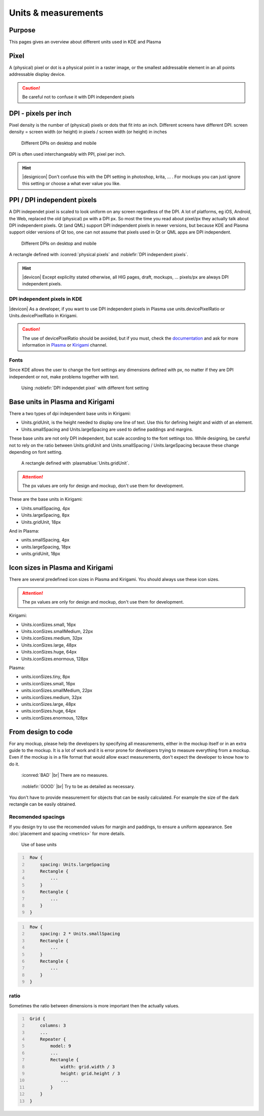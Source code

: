 Units & measurements
====================


Purpose
-------

This pages gives an overview about different units used in KDE and
Plasma

Pixel
-----

A (physical) pixel or dot is a physical point in a raster image, or the
smallest addressable element in an all points addressable display
device.

.. caution::
   Be careful not to confuse it with DPI independent pixels

DPI - pixels per inch
---------------------

Pixel density is the number of (physical) pixels or dots that fit into an inch. Different screens have different DPI. screen density = screen width (or height) in pixels / screen width (or height) in inches

.. figure:: /img/Pixel.qml.png
   :scale: 50 %
   :alt: Different DPIs on desktop and mobile

   Different DPIs on desktop and mobile


DPI is often used interchangeably with PPI, pixel per inch.

.. hint::
   |designicon| Don't confuse this with the DPI setting in photoshop, krita, ... . For mockups you can just ignore this setting or choose a what ever value you like.


PPI / DPI independent pixels
----------------------------

A DPI independet pixel is scaled to look uniform on any screen
regardless of the DPI. A lot of platforms, eg iOS, Android, the Web,
replaced the old (physical) px with a DPI px. So most the time you read
about pixel/px they actually talk about DPI independent pixels. Qt (and
QML) support DPI independent pixels in newer versions, but because KDE
and Plasma support older versions of Qt too, one can not assume that
pixels used in Qt or QML apps are DPI independent.

.. figure:: /img/DPI.qml.png
   :scale: 50 %
   :alt: Different DPIs on desktop and mobile

   Different DPIs on desktop and mobile

A rectangle defined with :iconred:`physical pixels` and :noblefir:`DPI independent pixels`.

.. hint::
   |devicon| Except explicilty stated otherwise, all HIG pages, draft, mockups, ... pixels/px are always DPI independent pixels.


DPI independent pixels in KDE
~~~~~~~~~~~~~~~~~~~~~~~~~~~~~

|devicon| As a developer, if you want to use DPI independent pixels in Plasma
use units.devicePixelRatio or Units.devicePixelRatio in Kirigami.

.. caution::
   The use of devicePixelRatio should be avoided, but if you must, check the
   `documentation <http://doc.qt.io/qt-5/highdpi.html>`_ and 
   ask for more information in 
   `Plasma <https://telegram.me/vdgmainroom>`_ or 
   `Kirigami <https://telegram.me/joinchat/BbOuVj6l7b5aZ_WbupyFFw>`_ channel.
   

Fonts
~~~~~

Since KDE allows the user to change the font settings any dimensions
defined with px, no matter if they are DPI independent or not, make
problems together with text.

.. figure:: /img/Font.qml.png
   :scale: 50 %
   :alt: Using DPI independet pixel with different font setting

   Using :noblefir:`DPI independet pixel` with different font setting

Base units in Plasma and Kirigami
---------------------------------
There a two types of dpi independent base units in Kirigami:

-  Units.gridUnit, is the height needed to display one line of text. 
   Use this for defining height and width of an element. 
-  Units.smallSpacing and Units.largeSpacing are used to define paddings and margins.

These base units are not only DPI independent, but scale according to the font
settings too. 
While designing, be careful not to rely on the ratio
between Units.gridUnit and Units.smallSpacing / Units.largeSpacing because these change depending on font setting.

.. figure:: /img/Units.qml.png
   :scale: 50 %
   :alt: Using DPI independet pixel with different font setting

   A rectangle defined with :plasmablue:`Units.gridUnit`.
   
.. attention::
   The px values are only for design and mockup, don't use them for development.

These are the base units in Kirigami:

- Units.smallSpacing, 4px
- Units.largeSpacing, 8px
- Units.gridUnit, 18px
   
And in Plasma:

- units.smallSpacing, 4px
- units.largeSpacing, 18px
- units.gridUnit, 18px


Icon sizes in Plasma and Kirigami
---------------------------------
There are several predefined icon sizes in Plasma and Kirigami. You should always use these icon sizes.

.. attention::
   The px values are only for design and mockup, don't use them for development.

Kirigami:

- Units.iconSizes.small, 16px
- Units.iconSizes.smallMedium, 22px
- Units.iconSizes.medium, 32px
- Units.iconSizes.large, 48px
- Units.iconSizes.huge, 64px
- Units.iconSizes.enormous, 128px

Plasma:

- units.iconSizes.tiny, 8px
- units.iconSizes.small, 16px
- units.iconSizes.smallMedium, 22px
- units.iconSizes.medium, 32px
- units.iconSizes.large, 48px
- units.iconSizes.huge, 64px
- units.iconSizes.enormous, 128px


From design to code
-------------------

For any mockup, please help the developers by specifying all
measurements, either in the mockup itself or in an extra guide to the
mockup. It is a lot of work and it is error prone for developers trying
to measure everything from a mockup. Even if the mockup is in a file
format that would allow exact measurements, don't expect the developer
to know how to do it.

.. container:: flex

   .. container::

      .. figure:: /img/Design.qml.png
         :scale: 80%

         :iconred:`BAD` |br|
         There are no measures.

   .. container::

      .. figure:: /img/Design_Good.qml.png
         :scale: 80%

         :noblefir:`GOOD` |br|
         Try to be as detailed as necessary.

You don't have to provide measurement for objects that can be easily calculated. For example the size of the dark rectangle can be easily obtained.

Recomended spacings
~~~~~~~~~~~~~~~~~~~

If you design try to use the recomended values for margin and paddings,
to ensure a uniform appearance. See :doc:`placement and spacing <metrics>` for more
details.

.. figure:: /img/Margin.qml.png
   :alt: Use of base units

   Use of base units

.. code:: qml
   :number-lines:

    Row {
        spacing: Units.largeSpacing
        Rectangle {
            ...
        }
        Rectangle {
            ...
        }
    }

.. code:: qml
   :number-lines:

    Row {
        spacing: 2 * Units.smallSpacing
        Rectangle {
            ...
        }
        Rectangle {
            ...
        }
    }

.. Arbitrary px values
   ~~~~~~~~~~~~~~~~~~~
   
   When needed, you can use arbitrary px values for your mockups. As a
   developer you need to use Units.devicePixelRatio to make these values
   DPI independent.

   .. figure:: /img/Arbitrary.qml.png
      :alt: Use of arbitrary px values
   
      Use of arbitrary px values

   .. code:: qml
      :number-lines:

       Row {
           spacing: Units.smallSpacing
           Rectangle {
               height: Units.largeSpacing
               width: Math.floor(2 * Units.devicePixelRatio)
           }
           Text {
               ...
           }
       }

ratio
~~~~~

Sometimes the ratio between dimensions is more important then the
actually values.

.. figure:: /img/Ratio.qml.png

.. code:: qml
   :number-lines:

    Grid {
        columns: 3
        ...
        Repeater {
            model: 9
            ...
            Rectangle {
                width: grid.width / 3
                height: grid.height / 3
                ...
            }
        }
    }
